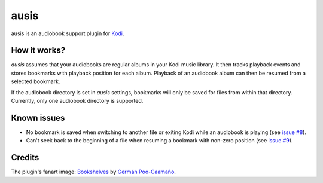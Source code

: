 =====
ausis
=====

.. image:: https://travis-ci.org/naglis/plugin.audio.ausis.svg?branch=master
    :target: https://travis-ci.org/naglis/plugin.audio.ausis
    :alt: Build status

.. image:: https://codecov.io/gh/naglis/plugin.audio.ausis/branch/master/graph/badge.svg
    :target: https://codecov.io/gh/naglis/plugin.audio.ausis
    :alt: Code coverage

ausis is an audiobook support plugin for `Kodi`_.

How it works?
#############

*ausis* assumes that your audiobooks are regular albums in your Kodi music
library. It then tracks playback events and stores bookmarks with playback
position for each album. Playback of an audiobook album can then be resumed
from a selected bookmark.

If the audiobook directory is set in *ausis* settings, bookmarks will only
be saved for files from within that directory. Currently, only one audiobook
directory is supported.

Known issues
############

* No bookmark is saved when switching to another file or exiting Kodi while an
  audiobook is playing (see `issue #8`_).

* Can't seek back to the beginning of a file when resuming a bookmark with
  non-zero position (see `issue #9`_).

Credits
#######

The plugin's fanart image: `Bookshelves`_ by `Germán Poo-Caamaño`_.

.. _Kodi: https://kodi.tv/
.. _`issue #8`: https://github.com/naglis/plugin.audio.ausis/issues/8
.. _`issue #9`: https://github.com/naglis/plugin.audio.ausis/issues/9
.. _Bookshelves: https://flic.kr/p/eHJWM3
.. _`Germán Poo-Caamaño`: https://www.flickr.com/photos/gpoo/
